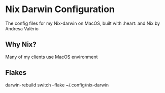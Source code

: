 * Nix Darwin Configuration

The config files for my Nix-darwin on MacOS, built with :heart: and Nix by Andresa Valério

** Why Nix?
Many of my clients use MacOS environment


** Flakes

darwin-rebuild switch --flake ~/.config/nix-darwin